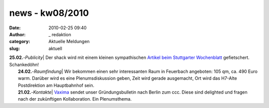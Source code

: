 news - kw08/2010
################
:date: 2010-02-25 09:40
:author: _ redaktion
:category: Aktuelle Meldungen
:slug: aktuell

| **25.02.**-*Publicity*\ \| Der shack wird mit einem kleinen sympathischen `Artikel beim Stuttgarter Wochenblatt <http://www.stuttgarter-wochenblatt.de/stw/page/detail.php/2400387>`__ gefietschert. Schankedöhn!
|  **24.02.**-*Raumfindung*\ \| Wir bekommen einen sehr interessanten Raum in Feuerbach angeboten: 105 qm, ca. 490 Euro warm. Darüber wird es eine Plenumsdiskussion geben, Zeit wird gerade ausgemacht, Ort wird das H7-Alte Postdirektion am Hauptbahnhof sein.
|  **21.02.**-*Kontakte*\ \| `Vaxima <http://www.marway.org/>`__ sendet unser Gründungsbulletin nach Berlin zum ccc. Diese sind delighted und fragen nach der zukünftigen Kollaboration. Ein Plenumsthema.

